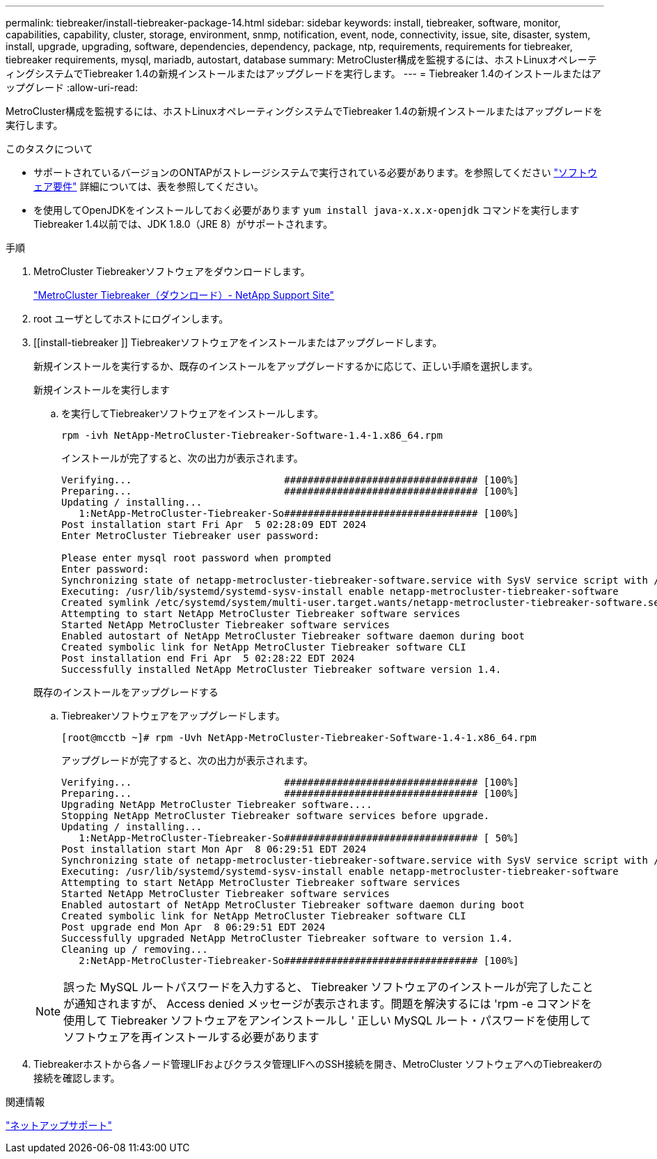 ---
permalink: tiebreaker/install-tiebreaker-package-14.html 
sidebar: sidebar 
keywords: install, tiebreaker, software, monitor, capabilities, capability, cluster, storage, environment, snmp, notification, event, node, connectivity, issue, site, disaster, system, install, upgrade, upgrading, software, dependencies, dependency, package, ntp, requirements, requirements for tiebreaker, tiebreaker requirements, mysql, mariadb, autostart, database 
summary: MetroCluster構成を監視するには、ホストLinuxオペレーティングシステムでTiebreaker 1.4の新規インストールまたはアップグレードを実行します。 
---
= Tiebreaker 1.4のインストールまたはアップグレード
:allow-uri-read: 


[role="lead"]
MetroCluster構成を監視するには、ホストLinuxオペレーティングシステムでTiebreaker 1.4の新規インストールまたはアップグレードを実行します。

.このタスクについて
* サポートされているバージョンのONTAPがストレージシステムで実行されている必要があります。を参照してください link:install_prepare.html#software-requirements["ソフトウェア要件"] 詳細については、表を参照してください。
* を使用してOpenJDKをインストールしておく必要があります `yum install java-x.x.x-openjdk` コマンドを実行しますTiebreaker 1.4以前では、JDK 1.8.0（JRE 8）がサポートされます。


.手順
. MetroCluster Tiebreakerソフトウェアをダウンロードします。
+
https://mysupport.netapp.com/site/products/all/details/metrocluster-tiebreaker/downloads-tab["MetroCluster Tiebreaker（ダウンロード）- NetApp Support Site"^]

. root ユーザとしてホストにログインします。
. [[install-tiebreaker ]] Tiebreakerソフトウェアをインストールまたはアップグレードします。
+
新規インストールを実行するか、既存のインストールをアップグレードするかに応じて、正しい手順を選択します。

+
[role="tabbed-block"]
====
.新規インストールを実行します
--
.. を実行してTiebreakerソフトウェアをインストールします。
+
`rpm -ivh NetApp-MetroCluster-Tiebreaker-Software-1.4-1.x86_64.rpm`

+
インストールが完了すると、次の出力が表示されます。

+
[listing]
----

Verifying...                          ################################# [100%]
Preparing...                          ################################# [100%]
Updating / installing...
   1:NetApp-MetroCluster-Tiebreaker-So################################# [100%]
Post installation start Fri Apr  5 02:28:09 EDT 2024
Enter MetroCluster Tiebreaker user password:

Please enter mysql root password when prompted
Enter password:
Synchronizing state of netapp-metrocluster-tiebreaker-software.service with SysV service script with /usr/lib/systemd/systemd-sysv-install.
Executing: /usr/lib/systemd/systemd-sysv-install enable netapp-metrocluster-tiebreaker-software
Created symlink /etc/systemd/system/multi-user.target.wants/netapp-metrocluster-tiebreaker-software.service → /etc/systemd/system/netapp-metrocluster-tiebreaker-software.service.
Attempting to start NetApp MetroCluster Tiebreaker software services
Started NetApp MetroCluster Tiebreaker software services
Enabled autostart of NetApp MetroCluster Tiebreaker software daemon during boot
Created symbolic link for NetApp MetroCluster Tiebreaker software CLI
Post installation end Fri Apr  5 02:28:22 EDT 2024
Successfully installed NetApp MetroCluster Tiebreaker software version 1.4.
----


--
.既存のインストールをアップグレードする
--
.. Tiebreakerソフトウェアをアップグレードします。
+
[listing]
----
[root@mcctb ~]# rpm -Uvh NetApp-MetroCluster-Tiebreaker-Software-1.4-1.x86_64.rpm
----
+
アップグレードが完了すると、次の出力が表示されます。

+
[listing]
----

Verifying...                          ################################# [100%]
Preparing...                          ################################# [100%]
Upgrading NetApp MetroCluster Tiebreaker software....
Stopping NetApp MetroCluster Tiebreaker software services before upgrade.
Updating / installing...
   1:NetApp-MetroCluster-Tiebreaker-So################################# [ 50%]
Post installation start Mon Apr  8 06:29:51 EDT 2024
Synchronizing state of netapp-metrocluster-tiebreaker-software.service with SysV service script with /usr/lib/systemd/systemd-sysv-install.
Executing: /usr/lib/systemd/systemd-sysv-install enable netapp-metrocluster-tiebreaker-software
Attempting to start NetApp MetroCluster Tiebreaker software services
Started NetApp MetroCluster Tiebreaker software services
Enabled autostart of NetApp MetroCluster Tiebreaker software daemon during boot
Created symbolic link for NetApp MetroCluster Tiebreaker software CLI
Post upgrade end Mon Apr  8 06:29:51 EDT 2024
Successfully upgraded NetApp MetroCluster Tiebreaker software to version 1.4.
Cleaning up / removing...
   2:NetApp-MetroCluster-Tiebreaker-So################################# [100%]

----


--
====
+

NOTE: 誤った MySQL ルートパスワードを入力すると、 Tiebreaker ソフトウェアのインストールが完了したことが通知されますが、 Access denied メッセージが表示されます。問題を解決するには 'rpm -e コマンドを使用して Tiebreaker ソフトウェアをアンインストールし ' 正しい MySQL ルート・パスワードを使用してソフトウェアを再インストールする必要があります

. Tiebreakerホストから各ノード管理LIFおよびクラスタ管理LIFへのSSH接続を開き、MetroCluster ソフトウェアへのTiebreakerの接続を確認します。


.関連情報
https://mysupport.netapp.com/site/["ネットアップサポート"^]
